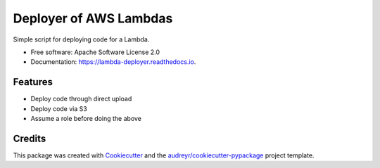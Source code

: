 =======================
Deployer of AWS Lambdas
=======================


.. image:: https://img.shields.io/pypi/v/yald.svg
        :target: https://pypi.python.org/pypi/yald

.. image:: https://img.shields.io/travis/seanlynch/yald.svg
        :target: https://travis-ci.com/seanlynch/yald

.. image:: https://readthedocs.org/projects/yald/badge/?version=latest
        :target: https://yald.readthedocs.io/en/latest/?badge=latest
        :alt: Documentation Status




Simple script for deploying code for a Lambda.


* Free software: Apache Software License 2.0
* Documentation: https://lambda-deployer.readthedocs.io.


Features
--------

* Deploy code through direct upload
* Deploy code via S3
* Assume a role before doing the above

Credits
-------

This package was created with Cookiecutter_ and the `audreyr/cookiecutter-pypackage`_ project template.

.. _Cookiecutter: https://github.com/audreyr/cookiecutter
.. _`audreyr/cookiecutter-pypackage`: https://github.com/audreyr/cookiecutter-pypackage
